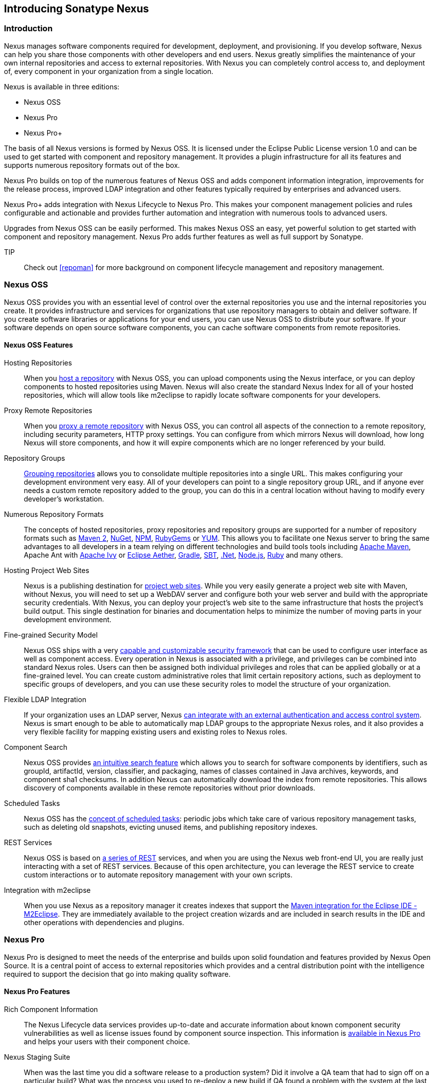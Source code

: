 [[intro]]
== Introducing Sonatype Nexus

[[intro-sect-intro]]
=== Introduction

Nexus manages software components required for development,
deployment, and provisioning. If you develop software, Nexus can help
you share those components with other developers and end users. Nexus
greatly simplifies the maintenance of your own internal repositories
and access to external repositories. With Nexus you can completely
control access to, and deployment of, every component in your
organization from a single location.

Nexus is available in three editions:

* Nexus OSS
* Nexus Pro
* Nexus Pro+

The basis of all Nexus versions is formed by Nexus OSS. It is
licensed under the Eclipse Public License version 1.0 and can be used
to get started with component and repository management. It provides a
plugin infrastructure for all its features and supports numerous
repository formats out of the box.

Nexus Pro builds on top of the numerous features of Nexus OSS
and adds component information integration, improvements
for the release process, improved LDAP integration and other features
typically required by enterprises and advanced users.

Nexus Pro+ adds integration with Nexus Lifecycle to
Nexus Pro. This makes your component management policies and
rules configurable and actionable and provides further automation and
integration with numerous tools to advanced users.

Upgrades from Nexus OSS can be easily performed. This makes
Nexus OSS an easy, yet powerful solution to get started with
component and repository management. Nexus Pro adds further
features as well as full support by Sonatype.

TIP:: Check out <<repoman>> for more background on component lifecycle
management and repository management.

[[intro-sect-os]]
=== Nexus OSS

Nexus OSS provides you with an essential level of control over
the external repositories you use and the internal repositories
you create. It provides infrastructure and services for organizations
that use repository managers to obtain and deliver software. If you
create software libraries or applications for your end users, you can
use Nexus OSS to distribute your software. If your software
depends on open source software components, you can cache software
components from remote repositories.

==== Nexus OSS Features

Hosting Repositories:: When you <<hosted-repository,host a
repository>> with Nexus OSS, you can upload components using
the Nexus interface, or you can deploy components to hosted
repositories using Maven. Nexus will also create the standard Nexus
Index for all of your hosted repositories, which will allow tools like
m2eclipse to rapidly locate software components for your developers.

Proxy Remote Repositories:: When you <<proxy-repository,proxy a remote
repository>> with Nexus OSS, you can control all aspects of
the connection to a remote repository, including security parameters,
HTTP proxy settings. You can configure from which mirrors Nexus will
download, how long Nexus will store components, and how it will expire
components which are no longer referenced by your build.

Repository Groups:: <<repository-groups,Grouping repositories>> allows
you to consolidate multiple repositories into a single URL. This makes
configuring your development environment very easy. All of your
developers can point to a single repository group URL, and if anyone
ever needs a custom remote repository added to the group, you can do
this in a central location without having to modify every developer’s
workstation.
  
Numerous Repository Formats:: The concepts of hosted repositories,
proxy repositories and repository groups are supported for a number of
repository formats such as <<config-maven,Maven 2>>, <<nuget,NuGet>>,
<<npm,NPM>>, <<rubygems,RubyGems>> or <<yum,YUM>>. This allows you to
facilitate one Nexus server to bring the same advantages to all
developers in a team relying on different technologies and build tools
tools including <<config-maven,Apache Maven>>, Apache Ant with
<<ant-ivy,Apache Ivy>> or <<ant-aether,Eclipse Aether>>,
<<gradle,Gradle>>, <<sbt,SBT>>, <<nuget,.Net>>, <<npm,Node.js>>,
<<rubygems,Ruby>> and many others.

Hosting Project Web Sites:: Nexus is a publishing destination for
<<sites,project web sites>>. While you very easily generate a project web site
with Maven, without Nexus, you will need to set up a WebDAV server and
configure both your web server and build with the appropriate security
credentials. With Nexus, you can deploy your project’s web site to the
same infrastructure that hosts the project’s build output. This single
destination for binaries and documentation helps to minimize the
number of moving parts in your development environment. 

Fine-grained Security Model:: Nexus OSS ships with a very
<<security,capable and customizable security framework>> that can be
used to configure user interface as well as component access. Every
operation in Nexus is associated with a privilege, and privileges can
be combined into standard Nexus roles. Users can then be assigned both
individual privileges and roles that can be applied globally or at a
fine-grained level. You can create custom administrative roles that
limit certain repository actions, such as deployment to specific
groups of developers, and you can use these security roles to model
the structure of your organization.
  
Flexible LDAP Integration:: If your organization uses an LDAP server,
Nexus <<ldap,can integrate with an external authentication and access
control system>>. Nexus is smart enough to be able to automatically
map LDAP groups to the appropriate Nexus roles, and it also provides a
very flexible facility for mapping existing users and existing roles
to Nexus roles.
  
Component Search:: Nexus OSS provides <<search-components,an intuitive
search feature>> which allows you to search for software components by
identifiers, such as groupId, artifactId, version, classifier, and
packaging, names of classes contained in Java archives, keywords, and
component sha1 checksums. In addition Nexus can automatically download
the index from remote repositories. This allows discovery of
components available in these remote repositories without prior
downloads.

Scheduled Tasks:: Nexus OSS has the <<scheduled-tasks,concept
of scheduled tasks>>: periodic jobs which take care of various
repository management tasks, such as deleting old snapshots, evicting
unused items, and publishing repository indexes.

REST Services:: Nexus OSS is based on <<confignx-sect-plugins,a series of REST>>
services, and when you are using the Nexus web front-end UI, you are
really just interacting with a set of REST services. Because of this
open architecture, you can leverage the REST service to create custom
interactions or to automate repository management with your own
scripts.
    
Integration with m2eclipse:: When you use Nexus as a repository
manager it creates indexes that support the
http://eclipse.org/m2e/[Maven integration for the Eclipse IDE
-M2Eclipse].  They are immediately available to the project creation
wizards and are included in search results in the IDE and other
operations with dependencies and plugins.

[[intro-sect-pro]]
=== Nexus Pro

Nexus Pro is designed to meet the needs of the enterprise and
builds upon solid foundation and features provided by Nexus Open
Source.  It is a central point of access to external repositories
which provides and a central distribution point with the intelligence
required to support the decision that go into making quality software.

==== Nexus Pro Features

Rich Component Information:: The Nexus Lifecycle data services provides
up-to-date and accurate information about known component security
vulnerabilities as well as license issues found by component source
inspection. This information is <<component-info,available in Nexus Pro>> 
and helps your users with their component choice.

Nexus Staging Suite:: When was the last time you did a software
release to a production system? Did it involve a QA team that had to
sign off on a particular build? What was the process you used to
re-deploy a new build if QA found a problem with the system at the
last minute? The <<staging,Nexus Staging Suite>> provides workflow support for the
release process of binary software components. If you need to create a
release component and deploy it to a hosted repository, you can use the
Staging Suite to post a collection of related, staged components which
can be tested, promoted, or discarded as a unit. Nexus keeps track of
the individuals who are involved in a staged, managed release and can
be used to support the decisions that go into producing quality
software.
    
Support for OSGi Repositories:: Nexus Pro adds support for
<<osgi,OSGi Bundle repositories>> and <<p2,P2 repositories>> for those developers who
are targeting OSGi or the Eclipse platform. Just like you can proxy,
host, and group Maven 2, NuGet or NPM repositories with Nexus Open
Source, Nexus Pro allows you to do the same with OSGi
repositories.
  
Enterprise LDAP Support:: Nexus Pro offers <<ldap,LDAP support>>
features for enterprise LDAP deployments, including detailed
configuration of cache parameters, support for multiple LDAP servers
and backup mirrors, the ability to test user logins, support for
common user/group mapping templates, and the ability to support more
than one schema across multiple servers.
  
Support for Atlassian Crowd:: If your organization uses Atlassian
Crowd, Nexus Pro can <<crowd,delegate authentication and
access control to a Crowd server>> and map Crowd groups to the appropriate
Nexus roles.
  
Maven Settings Management:: Nexus Pro along with the Nexus
M2Settings Maven Plugin allows you to <<maven-settings,manage Maven
settings>>. Once you have developed a Maven Settings template,
developers can then connect to Nexus Pro using the Nexus
M2Settings Maven plugin which will take responsibility for downloading
a Maven settings file from Nexus and replacing the existing Maven
settings on a local workstation.
   
Custom Repository Metadata:: Nexus Pro provides a facility
for user-defined <<custom-metadata-plugin,custom metadata>>. If you
need to keep track of custom attributes to support approval workflow
or to associate custom identifiers with software components, you can
use Nexus to define and manipulate custom attributes which can be
associated with components in a Nexus repository.

=== Nexus Pro+

The Nexus Pro+ includes a Nexus Lifecycle server that
can be used to define component usage policies and automate the
enforcement during the release process with the Nexus Staging Suite.


==== Nexus Pro+ Features

Component Usage Policies:: The Nexus Lifecycle server allows you to
define component usage policies in terms of security vulnerabilities,
license issues and many other characteristics of the used components.

Release Policy Enforcement:: The Nexus Staging Suite can be configured
to use <<staging-clm,application-specific policies for automated release validation>>.

Application Specific Component Information:: The
<<component-info,component information>> displayed in Nexus can take
the application-specific policies of your organization into account
and display the specific validation result to the users.

////
/* Local Variables: */
/* ispell-personal-dictionary: "ispell.dict" */
/* End:             */
////



